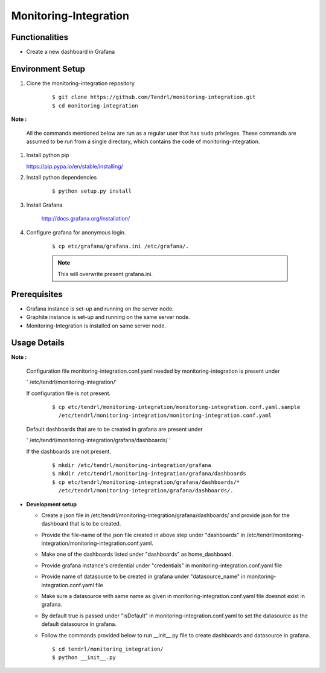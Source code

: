 

Monitoring-Integration
=======================


Functionalities
----------------

- Create a new dashboard in Grafana


Environment Setup
-----------------

#. Clone the monitoring-integration repository

    ::

        $ git clone https://github.com/Tendrl/monitoring-integration.git
	$ cd monitoring-integration


**Note :**

      All the commands mentioned below are run as a regular user that has ``sudo``
      privileges.
      These commands are assumed to be run from a single directory, which
      contains the code of monitoring-integration.

#. Install python pip


   https://pip.pypa.io/en/stable/installing/


#. Install python dependencies

    ::

        $ python setup.py install


#. Install Grafana


    http://docs.grafana.org/installation/


#. Configure grafana for anonymous login.

    ::

        $ cp etc/grafana/grafana.ini /etc/grafana/.

    .. note::

       	  This will overwrite present grafana.ini.

Prerequisites
--------------

* Grafana instance is set-up and running on the server node.

* Graphite instance is set-up and running on the same server node.

* Monitoring-Integration is installed on same server node.


Usage Details
--------------

**Note :**

  Configuration file monitoring-integration.conf.yaml needed by monitoring-integration
  is present under
 
  ' /etc/tendrl/monitoring-integration/'

  If configuration file is not present.

    ::

        $ cp etc/tendrl/monitoring-integration/monitoring-integration.conf.yaml.sample
          /etc/tendrl/monitoring-integration/monitoring-integration.conf.yaml
	  
  Default dashboards that are to be created in grafana are present under

  ' /etc/tendrl/monitoring-integration/grafana/dashboards/ '

  If the dashboards are not present.

    ::

        $ mkdir /etc/tendrl/monitoring-integration/grafana
        $ mkdir /etc/tendrl/monitoring-integration/grafana/dashboards
        $ cp etc/tendrl/monitoring-integration/grafana/dashboards/* 
          /etc/tendrl/monitoring-integration/grafana/dashboards/.


* **Development setup**

  * Create a json file in /etc/tendrl/monitoring-integration/grafana/dashboards/ and provide json
    for the dashboard that is to be created.

  * Provide the file-name of the json file created in above step under "dashboards"
    in /etc/tendrl/monitoring-integration/monitoring-integration.conf.yaml.

  * Make one of the dashboards listed under "dashboards" as home_dashboard.

  * Provide grafana instance's credential under "credentials" in monitoring-integration.conf.yaml file

  * Provide name of datasource to be created in grafana under "datasource_name" in
    monitoring-integration.conf.yaml file

  * Make sure a datasource with same name as given in monitoring-integration.conf.yaml file
    doesnot exist in grafana.

  * By default true is passed under "isDefault" in monitoring-integration.conf.yaml
    to set the datasource as the default datasource in grafana.

  * Follow the commands provided below to run __init__.py file to create dashboards and datasource
    in grafana.

    ::

        $ cd tendrl/monitoring_integration/
        $ python __init__.py	
